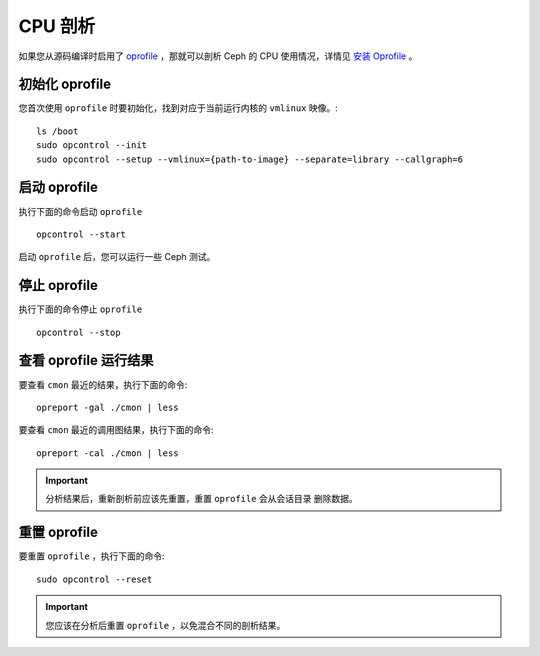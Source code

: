 ==========
 CPU 剖析
==========

如果您从源码编译时启用了 `oprofile`_ ，那就可以剖析 Ceph 的 CPU 使用情况，详情见
`安装 Oprofile`_ 。


初始化 oprofile
===============

您首次使用 ``oprofile`` 时要初始化，找到对应于当前运行内核的 ``vmlinux`` 映像。::

	ls /boot
	sudo opcontrol --init
	sudo opcontrol --setup --vmlinux={path-to-image} --separate=library --callgraph=6


启动 oprofile
=============

执行下面的命令启动 ``oprofile`` ::

	opcontrol --start

启动 ``oprofile`` 后，您可以运行一些 Ceph 测试。


停止 oprofile
=============

执行下面的命令停止 ``oprofile`` ::

	opcontrol --stop


查看 oprofile 运行结果
======================

要查看 ``cmon`` 最近的结果，执行下面的命令::

	opreport -gal ./cmon | less

要查看 ``cmon`` 最近的调用图结果，执行下面的命令::

	opreport -cal ./cmon | less

.. important:: 分析结果后，重新剖析前应该先重置，重置 ``oprofile`` 会从会话目录
    删除数据。


重置 oprofile
=============

要重置 ``oprofile`` ，执行下面的命令::

	sudo opcontrol --reset   

.. important:: 您应该在分析后重置 ``oprofile`` ，以免混合不同的剖析结果。


.. _oprofile: http://oprofile.sourceforge.net/about/
.. _安装 Oprofile: ../../../dev/cpu-profiler
